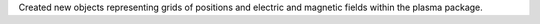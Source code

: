 Created new objects representing grids of positions and electric and magnetic fields within the plasma package.